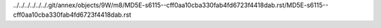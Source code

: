 ../../../../../../.git/annex/objects/9W/m8/MD5E-s6115--cff0aa10cba330fab4fd6723f4418dab.rst/MD5E-s6115--cff0aa10cba330fab4fd6723f4418dab.rst